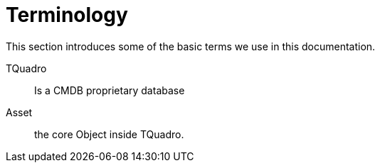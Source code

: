 = Terminology
:imagesdir: ../assets/images

This section introduces some of the basic terms we use in this documentation.

TQuadro:: Is a CMDB proprietary database

Asset:: the core Object inside TQuadro.

